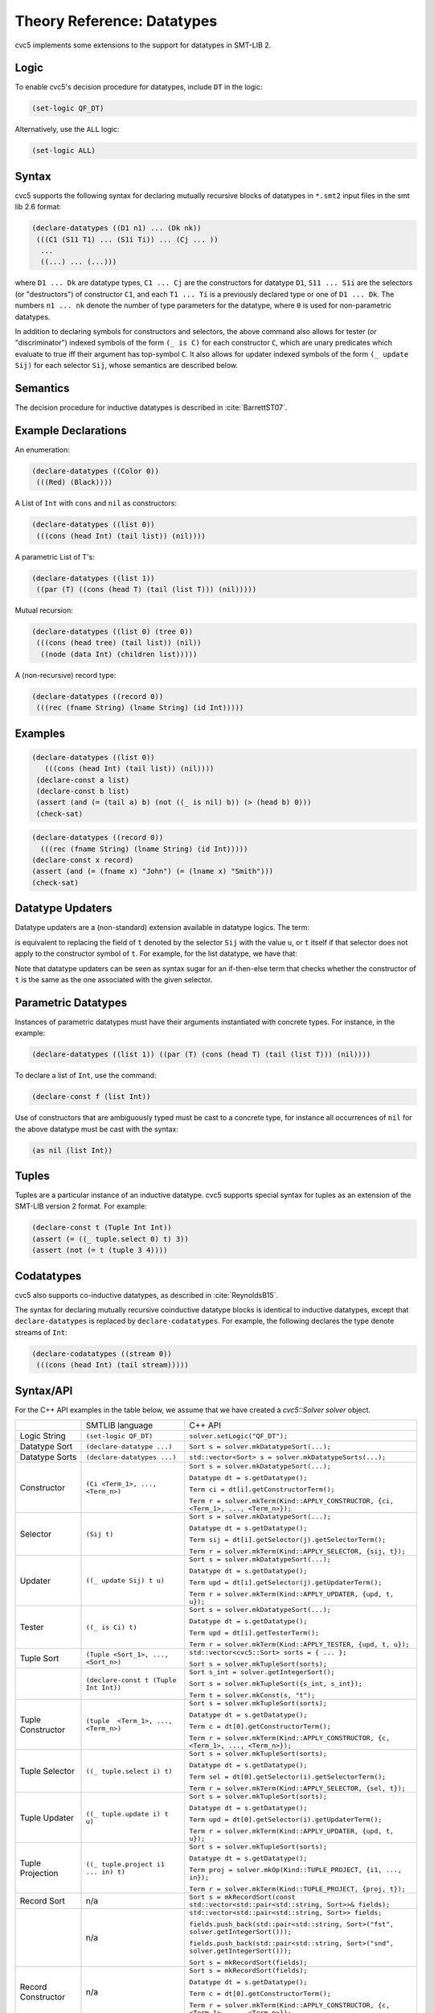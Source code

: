 Theory Reference: Datatypes
===========================

cvc5 implements some extensions to the support for datatypes in SMT-LIB 2.

Logic
-----

To enable cvc5's decision procedure for datatypes, include ``DT`` in the logic:

.. code:: smtlib

  (set-logic QF_DT)

Alternatively, use the ``ALL`` logic:

.. code:: smtlib

  (set-logic ALL)

Syntax
------

cvc5 supports the following syntax for declaring mutually recursive blocks of
datatypes in ``*.smt2`` input files in the smt lib 2.6 format:

.. code:: smtlib

  (declare-datatypes ((D1 n1) ... (Dk nk))
   (((C1 (S11 T1) ... (S1i Ti)) ... (Cj ... ))
    ...
    ((...) ... (...)))

where ``D1 ... Dk`` are datatype types, ``C1 ... Cj`` are the constructors for
datatype ``D1``,
``S11 ... S1i`` are the selectors (or "destructors") of constructor ``C1``, and
each ``T1 ... Ti`` is a previously declared type or one of ``D1 ... Dk``.
The numbers ``n1 ... nk`` denote the number of type
parameters for the datatype, where ``0`` is used for non-parametric datatypes.

In addition to declaring symbols for constructors and selectors, the above
command also allows for tester (or "discriminator") indexed symbols of the form
``(_ is C)`` for each constructor ``C``, which are unary predicates which
evaluate to true iff their argument has top-symbol ``C``. It also allows for
updater indexed symbols of the form ``(_ update Sij)`` for each selector ``Sij``,
whose semantics are described below.

Semantics
---------

The decision procedure for inductive datatypes is described in
:cite:`BarrettST07`.

Example Declarations
--------------------

An enumeration:

.. code:: smtlib

  (declare-datatypes ((Color 0))
   (((Red) (Black))))

A List of ``Int`` with ``cons`` and ``nil`` as constructors:

.. code:: smtlib

  (declare-datatypes ((list 0))
   (((cons (head Int) (tail list)) (nil))))

A parametric List of T's:

.. code:: smtlib

  (declare-datatypes ((list 1))
   ((par (T) ((cons (head T) (tail (list T))) (nil)))))

Mutual recursion:

.. code:: smtlib

  (declare-datatypes ((list 0) (tree 0))
   (((cons (head tree) (tail list)) (nil))
    ((node (data Int) (children list)))))

A (non-recursive) record type:

.. code:: smtlib

  (declare-datatypes ((record 0))
   (((rec (fname String) (lname String) (id Int)))))


Examples
--------

.. code:: smtlib

  (declare-datatypes ((list 0))
     (((cons (head Int) (tail list)) (nil))))
   (declare-const a list)
   (declare-const b list)
   (assert (and (= (tail a) b) (not ((_ is nil) b)) (> (head b) 0)))
   (check-sat)

.. code:: smtlib

   (declare-datatypes ((record 0))
     (((rec (fname String) (lname String) (id Int)))))
   (declare-const x record)
   (assert (and (= (fname x) "John") (= (lname x) "Smith")))
   (check-sat)

Datatype Updaters
--------------------

Datatype updaters are a (non-standard) extension available in datatype logics.
The term:

.. code:: smtlib
   ((_ update Sij) t u)

is equivalent to replacing the field of ``t`` denoted by the selector ``Sij``
with the value ``u``, or ``t`` itself if that selector does not apply to the
constructor symbol of ``t``.  For example, for the list datatype, we have that:

.. code:: smtlib
   ((_ update head) (cons 4 nil) 7) = (cons 7 nil)
   ((_ update tail) (cons 4 nil) (cons 5 nil)) = (cons 4 (cons 5 nil))
   ((_ update head) nil 5) = nil

Note that datatype updaters can be seen as syntax sugar for an if-then-else
term that checks whether the constructor of ``t`` is the same as the one
associated with the given selector.

Parametric Datatypes
--------------------

Instances of parametric datatypes must have their arguments instantiated with
concrete types. For instance, in the example:

.. code:: smtlib

  (declare-datatypes ((list 1)) ((par (T) (cons (head T) (tail (list T))) (nil))))

To declare a list of ``Int``, use the command:

.. code:: smtlib

  (declare-const f (list Int))

Use of constructors that are ambiguously typed must be cast to a concrete type,
for instance all occurrences of ``nil`` for the above datatype must be cast with
the syntax:

.. code:: smtlib

  (as nil (list Int))

Tuples
------

Tuples are a particular instance of an inductive datatype. cvc5 supports
special syntax for tuples as an extension of the SMT-LIB version 2 format.
For example:

.. code:: smtlib

  (declare-const t (Tuple Int Int))
  (assert (= ((_ tuple.select 0) t) 3))
  (assert (not (= t (tuple 3 4))))


Codatatypes
-----------

cvc5 also supports co-inductive datatypes, as described in
:cite:`ReynoldsB15`.

The syntax for declaring mutually recursive coinductive datatype blocks is
identical to inductive datatypes, except that ``declare-datatypes`` is replaced
by ``declare-codatatypes``. For example, the following declares the type denote
streams of ``Int``:

.. code:: smtlib

  (declare-codatatypes ((stream 0))
   (((cons (head Int) (tail stream)))))


Syntax/API
----------

For the C++ API examples in the table below, we assume that we have created
a `cvc5::Solver solver` object.

+--------------------+----------------------------------------+---------------------------------------------------------------------------------------------------------------------------------+
|                    | SMTLIB language                        | C++ API                                                                                                                         |
+--------------------+----------------------------------------+---------------------------------------------------------------------------------------------------------------------------------+
| Logic String       | ``(set-logic QF_DT)``                  | ``solver.setLogic("QF_DT");``                                                                                                   |
+--------------------+----------------------------------------+---------------------------------------------------------------------------------------------------------------------------------+
| Datatype Sort      | ``(declare-datatype ...)``             | ``Sort s = solver.mkDatatypeSort(...);``                                                                                        |
+--------------------+----------------------------------------+---------------------------------------------------------------------------------------------------------------------------------+
| Datatype Sorts     | ``(declare-datatypes ...)``            | ``std::vector<Sort> s = solver.mkDatatypeSorts(...);``                                                                          |
+--------------------+----------------------------------------+---------------------------------------------------------------------------------------------------------------------------------+
| Constructor        | ``(Ci <Term_1>, ..., <Term_n>)``       | ``Sort s = solver.mkDatatypeSort(...);``                                                                                        |
|                    |                                        |                                                                                                                                 |
|                    |                                        | ``Datatype dt = s.getDatatype();``                                                                                              |
|                    |                                        |                                                                                                                                 |
|                    |                                        | ``Term ci = dt[i].getConstructorTerm();``                                                                                       |
|                    |                                        |                                                                                                                                 |
|                    |                                        | ``Term r = solver.mkTerm(Kind::APPLY_CONSTRUCTOR, {ci, <Term_1>, ..., <Term_n>});``                                             |
+--------------------+----------------------------------------+---------------------------------------------------------------------------------------------------------------------------------+
| Selector           | ``(Sij t)``                            | ``Sort s = solver.mkDatatypeSort(...);``                                                                                        |
|                    |                                        |                                                                                                                                 |
|                    |                                        | ``Datatype dt = s.getDatatype();``                                                                                              |
|                    |                                        |                                                                                                                                 |
|                    |                                        | ``Term sij = dt[i].getSelector(j).getSelectorTerm();``                                                                          |
|                    |                                        |                                                                                                                                 |
|                    |                                        | ``Term r = solver.mkTerm(Kind::APPLY_SELECTOR, {sij, t});``                                                                     |
+--------------------+----------------------------------------+---------------------------------------------------------------------------------------------------------------------------------+
| Updater            | ``((_ update Sij) t u)``               | ``Sort s = solver.mkDatatypeSort(...);``                                                                                        |
|                    |                                        |                                                                                                                                 |
|                    |                                        | ``Datatype dt = s.getDatatype();``                                                                                              |
|                    |                                        |                                                                                                                                 |
|                    |                                        | ``Term upd = dt[i].getSelector(j).getUpdaterTerm();``                                                                           |
|                    |                                        |                                                                                                                                 |
|                    |                                        | ``Term r = solver.mkTerm(Kind::APPLY_UPDATER, {upd, t, u});``                                                                   |
+--------------------+----------------------------------------+---------------------------------------------------------------------------------------------------------------------------------+
| Tester             | ``((_ is Ci) t)``                      | ``Sort s = solver.mkDatatypeSort(...);``                                                                                        |
|                    |                                        |                                                                                                                                 |
|                    |                                        | ``Datatype dt = s.getDatatype();``                                                                                              |
|                    |                                        |                                                                                                                                 |
|                    |                                        | ``Term upd = dt[i].getTesterTerm();``                                                                                           |
|                    |                                        |                                                                                                                                 |
|                    |                                        | ``Term r = solver.mkTerm(Kind::APPLY_TESTER, {upd, t, u});``                                                                    |
+--------------------+----------------------------------------+---------------------------------------------------------------------------------------------------------------------------------+
| Tuple Sort         | ``(Tuple <Sort_1>, ..., <Sort_n>)``    | ``std::vector<cvc5::Sort> sorts = { ... };``                                                                                    |
|                    |                                        |                                                                                                                                 |
|                    |                                        | ``Sort s = solver.mkTupleSort(sorts);``                                                                                         |
+--------------------+----------------------------------------+---------------------------------------------------------------------------------------------------------------------------------+
|                    | ``(declare-const t (Tuple Int Int))``  | ``Sort s_int = solver.getIntegerSort();``                                                                                       |
|                    |                                        |                                                                                                                                 |
|                    |                                        | ``Sort s = solver.mkTupleSort({s_int, s_int});``                                                                                |
|                    |                                        |                                                                                                                                 |
|                    |                                        | ``Term t = solver.mkConst(s, "t");``                                                                                            |
+--------------------+----------------------------------------+---------------------------------------------------------------------------------------------------------------------------------+
| Tuple Constructor  | ``(tuple  <Term_1>, ..., <Term_n>)``   | ``Sort s = solver.mkTupleSort(sorts);``                                                                                         |
|                    |                                        |                                                                                                                                 |
|                    |                                        | ``Datatype dt = s.getDatatype();``                                                                                              |
|                    |                                        |                                                                                                                                 |
|                    |                                        | ``Term c = dt[0].getConstructorTerm();``                                                                                        |
|                    |                                        |                                                                                                                                 |
|                    |                                        | ``Term r = solver.mkTerm(Kind::APPLY_CONSTRUCTOR, {c, <Term_1>, ..., <Term_n>});``                                              |
+--------------------+----------------------------------------+---------------------------------------------------------------------------------------------------------------------------------+
| Tuple Selector     | ``((_ tuple.select i) t)``             | ``Sort s = solver.mkTupleSort(sorts);``                                                                                         |
|                    |                                        |                                                                                                                                 |
|                    |                                        | ``Datatype dt = s.getDatatype();``                                                                                              |
|                    |                                        |                                                                                                                                 |
|                    |                                        | ``Term sel = dt[0].getSelector(i).getSelectorTerm();``                                                                          |
|                    |                                        |                                                                                                                                 |
|                    |                                        | ``Term r = solver.mkTerm(Kind::APPLY_SELECTOR, {sel, t});``                                                                     |
+--------------------+----------------------------------------+---------------------------------------------------------------------------------------------------------------------------------+
| Tuple Updater      | ``((_ tuple.update i) t u)``           | ``Sort s = solver.mkTupleSort(sorts);``                                                                                         |
|                    |                                        |                                                                                                                                 |
|                    |                                        | ``Datatype dt = s.getDatatype();``                                                                                              |
|                    |                                        |                                                                                                                                 |
|                    |                                        | ``Term upd = dt[0].getSelector(i).getUpdaterTerm();``                                                                           |
|                    |                                        |                                                                                                                                 |
|                    |                                        | ``Term r = solver.mkTerm(Kind::APPLY_UPDATER, {upd, t, u});``                                                                   |
+--------------------+----------------------------------------+---------------------------------------------------------------------------------------------------------------------------------+
| Tuple Projection   | ``((_ tuple.project i1 ... in) t)``    | ``Sort s = solver.mkTupleSort(sorts);``                                                                                         |
|                    |                                        |                                                                                                                                 |
|                    |                                        | ``Datatype dt = s.getDatatype();``                                                                                              |
|                    |                                        |                                                                                                                                 |
|                    |                                        | ``Term proj = solver.mkOp(Kind::TUPLE_PROJECT, {i1, ..., in});``                                                                |
|                    |                                        |                                                                                                                                 |
|                    |                                        | ``Term r = solver.mkTerm(Kind::TUPLE_PROJECT, {proj, t});``                                                                     |
+--------------------+----------------------------------------+---------------------------------------------------------------------------------------------------------------------------------+
| Record Sort        | n/a                                    | ``Sort s = mkRecordSort(const std::vector<std::pair<std::string, Sort>>& fields);``                                             |
+--------------------+----------------------------------------+---------------------------------------------------------------------------------------------------------------------------------+
|                    | n/a                                    | ``std::vector<std::pair<std::string, Sort>> fields;``                                                                           |
|                    |                                        |                                                                                                                                 |
|                    |                                        | ``fields.push_back(std::pair<std::string, Sort>("fst", solver.getIntegerSort()));``                                             |
|                    |                                        |                                                                                                                                 |
|                    |                                        | ``fields.push_back(std::pair<std::string, Sort>("snd", solver.getIntegerSort()));``                                             |
|                    |                                        |                                                                                                                                 |
|                    |                                        | ``Sort s = mkRecordSort(fields);``                                                                                              |
+--------------------+----------------------------------------+---------------------------------------------------------------------------------------------------------------------------------+
| Record Constructor | n/a                                    | ``Sort s = mkRecordSort(fields);``                                                                                              |
|                    |                                        |                                                                                                                                 |
|                    |                                        | ``Datatype dt = s.getDatatype();``                                                                                              |
|                    |                                        |                                                                                                                                 |
|                    |                                        | ``Term c = dt[0].getConstructorTerm();``                                                                                        |
|                    |                                        |                                                                                                                                 |
|                    |                                        | ``Term r = solver.mkTerm(Kind::APPLY_CONSTRUCTOR, {c, <Term_1>, ..., <Term_n>});``                                              |
+--------------------+----------------------------------------+---------------------------------------------------------------------------------------------------------------------------------+
| Record Selector    | n/a                                    | ``Sort s = mkRecordSort(fields);``                                                                                              |
|                    |                                        |                                                                                                                                 |
|                    |                                        | ``Datatype dt = s.getDatatype();``                                                                                              |
|                    |                                        |                                                                                                                                 |
|                    |                                        | ``Term sel = dt[0].getSelector(name).getSelectorTerm();``                                                                       |
|                    |                                        |                                                                                                                                 |
|                    |                                        | ``Term r = solver.mkTerm(Kind::APPLY_SELECTOR, {sel, t});``                                                                     |
+--------------------+----------------------------------------+---------------------------------------------------------------------------------------------------------------------------------+
| Record Updater     | n/a                                    | ``Sort s = solver.mkRecordSort(sorts);``                                                                                        |
|                    |                                        |                                                                                                                                 |
|                    |                                        | ``Datatype dt = s.getDatatype();``                                                                                              |
|                    |                                        |                                                                                                                                 |
|                    |                                        | ``Term upd = dt[0].getSelector(name).getUpdaterTerm();``                                                                        |
|                    |                                        |                                                                                                                                 |
|                    |                                        | ``Term r = solver.mkTerm(Kind::APPLY_UPDATER, {upd, t, u});``                                                                   |
+--------------------+----------------------------------------+---------------------------------------------------------------------------------------------------------------------------------+

